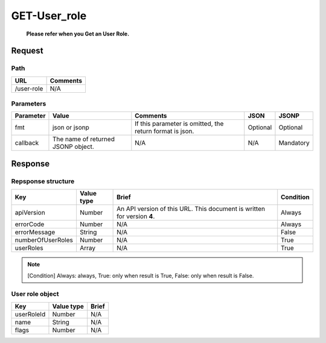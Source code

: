 =========================
GET-User_role
=========================
 **Please refer when you Get an User Role.**

Request
=======

Path
----
.. list-table::
   :header-rows: 1

   * - URL
     - Comments
   * - /user-role
     - N/A

Parameters
----------
.. list-table::
   :header-rows: 1

   * - Parameter
     - Value
     - Comments
     - JSON
     - JSONP
   * - fmt
     - json or jsonp
     - If this parameter is omitted, the return format is json.
     - Optional 
     - Optional
   * - callback
     - The name of returned JSONP object.
     - N/A
     - N/A
     - Mandatory

Response
========

Repsponse structure
-------------------
.. list-table::
   :header-rows: 1

   * - Key
     - Value type
     - Brief
     - Condition
   * - apiVersion
     - Number
     - An API version of this URL.
       This document is written for version **4**.
     - Always
   * - errorCode
     - Number
     - N/A
     - Always
   * - errorMessage
     - String
     - N/A
     - False
   * - numberOfUserRoles
     - Number
     - N/A
     - True
   * - userRoles
     - Array
     - N/A
     - True

.. note:: [Condition] Always: always, True: only when result is True, False: only when result is False.

User role object
--------------
.. list-table::
   :header-rows: 1

   * - Key
     - Value type
     - Brief
   * - userRoleId
     - Number
     - N/A
   * - name
     - String
     - N/A
   * - flags
     - Number
     - N/A
